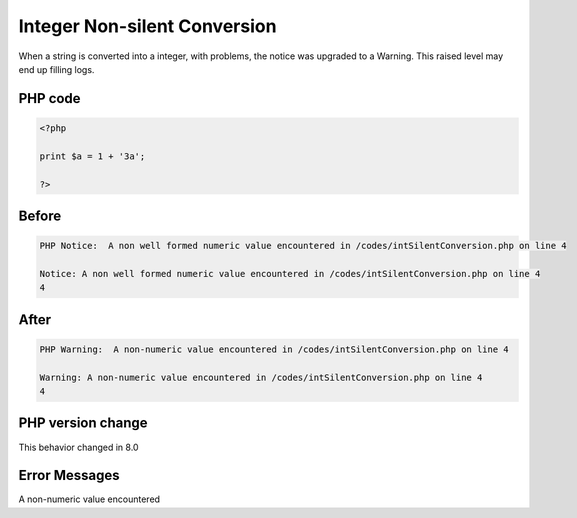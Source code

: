.. _`integer-non-silent-conversion`:

Integer Non-silent Conversion
=============================
When a string is converted into a integer, with problems, the notice was upgraded to a Warning. This raised level may end up filling logs.

PHP code
________
.. code-block:: php

   <?php
   
   print $a = 1 + '3a';
   
   ?>

Before
______
.. code-block:: output

   PHP Notice:  A non well formed numeric value encountered in /codes/intSilentConversion.php on line 4
   
   Notice: A non well formed numeric value encountered in /codes/intSilentConversion.php on line 4
   4

After
______
.. code-block:: output

   PHP Warning:  A non-numeric value encountered in /codes/intSilentConversion.php on line 4
   
   Warning: A non-numeric value encountered in /codes/intSilentConversion.php on line 4
   4


PHP version change
__________________
This behavior changed in 8.0


Error Messages
______________

A non-numeric value encountered


